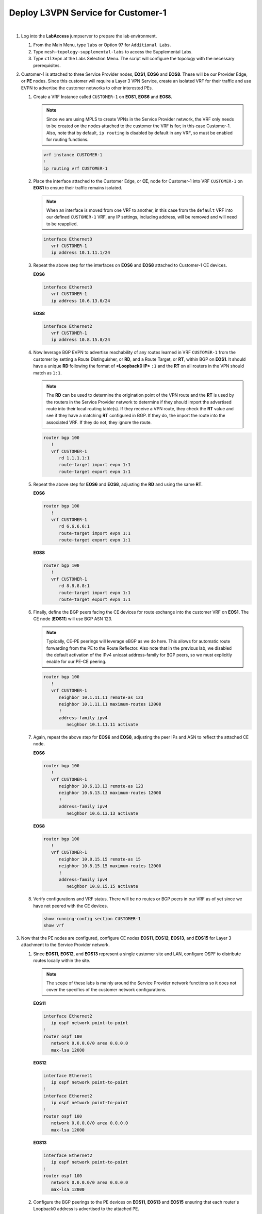 Deploy L3VPN Service for Customer-1
=====================================================

.. image:: ../../images/ratd_mesh_images/ratd_mesh_c1_l3vpn.png
   :align: center

|

#. Log into the **LabAccess** jumpserver to prepare the lab environment.

   #. From the Main Menu, type ``labs`` or Option 97 for ``Additional Labs``.

   #. Type ``mesh-topology-supplemental-labs`` to access the Supplemental Labs.

   #. Type ``c1l3vpn`` at the Labs Selection Menu. The script will configure the topology 
      with the necessary prerequisites.
   
#. Customer-1 is attached to three Service Provider nodes, **EOS1**, **EOS6** and **EOS8**. These will be our Provider 
   Edge, or **PE** nodes. Since this customer will require a Layer 3 VPN Service, create an isolated VRF for their 
   traffic and use EVPN to advertise the customer networks to other interested PEs.

   #. Create a VRF Instance called ``CUSTOMER-1`` on **EOS1**, **EOS6** and **EOS8**.

      .. note::

         Since we are using MPLS to create VPNs in the Service Provider network, the VRF only needs to be created on the 
         nodes attached to the customer the VRF is for; in this case Customer-1. Also, note that by default, ``ip routing`` 
         is disabled by default in any VRF, so must be enabled for routing functions.

      .. code-block:: text

         vrf instance CUSTOMER-1
         !
         ip routing vrf CUSTOMER-1

   #. Place the interface attached to the Customer Edge, or **CE**, node for Customer-1 into VRF ``CUSTOMER-1`` on 
      **EOS1** to ensure their traffic remains isolated.

      .. note::

         When an interface is moved from one VRF to another, in this case from the ``default`` VRF into our defined 
         ``CUSTOMER-1`` VRF, any IP settings, including address, will be removed and will need to be reapplied.

      .. code-block:: text

         interface Ethernet3
            vrf CUSTOMER-1
            ip address 10.1.11.1/24

   #. Repeat the above step for the interfaces on **EOS6** and **EOS8** attached to Customer-1 CE devices.

      **EOS6**

      .. code-block:: text

         interface Ethernet3
            vrf CUSTOMER-1
            ip address 10.6.13.6/24

      **EOS8**

      .. code-block:: text

         interface Ethernet2
            vrf CUSTOMER-1
            ip address 10.8.15.8/24

   #. Now leverage BGP EVPN to advertise reachability of any routes learned in VRF ``CUSTOMER-1`` from the customer by 
      setting a Route Distinguisher, or **RD**, and a Route Target, or **RT**, within BGP on **EOS1**. It should have a 
      unique **RD** following the format of **<Loopback0 IP>** ``:1`` and the **RT** on all routers in the VPN should match 
      as ``1:1``.

      .. note::

         The **RD** can be used to determine the origination point of the VPN route and the **RT** is used by the routers 
         in the Service Provider network to determine if they should import the advertised route into their local routing 
         table(s). If they receive a VPN route, they check the **RT** value and see if they have a matching **RT** configured 
         in BGP. If they do, the import the route into the associated VRF. If they do not, they ignore the route.

      .. code-block:: text

         router bgp 100
            !
            vrf CUSTOMER-1
               rd 1.1.1.1:1
               route-target import evpn 1:1
               route-target export evpn 1:1

   #. Repeat the above step for **EOS6** and **EOS8**, adjusting the **RD** and using the same **RT**.

      **EOS6**

      .. code-block:: text

         router bgp 100
            !
            vrf CUSTOMER-1
               rd 6.6.6.6:1
               route-target import evpn 1:1
               route-target export evpn 1:1

      **EOS8**

      .. code-block:: text

         router bgp 100
            !
            vrf CUSTOMER-1
               rd 8.8.8.8:1
               route-target import evpn 1:1
               route-target export evpn 1:1

   #. Finally, define the BGP peers facing the CE devices for route exchange into the customer VRF on **EOS1**. The CE 
      node (**EOS11**) will use BGP ASN 123.

      .. note::

         Typically, CE-PE peerings will leverage eBGP as we do here. This allows for automatic route forwarding from 
         the PE to the Route Reflector. Also note that in the previous lab, we disabled the default activation 
         of the IPv4 unicast address-family for BGP peers, so we must explicitly enable for our PE-CE peering.

      .. code-block:: text

         router bgp 100
            !
            vrf CUSTOMER-1
               neighbor 10.1.11.11 remote-as 123
               neighbor 10.1.11.11 maximum-routes 12000 
               !
               address-family ipv4
                  neighbor 10.1.11.11 activate

   #. Again, repeat the above step for **EOS6** and **EOS8**, adjusting the peer IPs and ASN to reflect the attached CE node.

      **EOS6**

      .. code-block:: text

         router bgp 100
            !
            vrf CUSTOMER-1
               neighbor 10.6.13.13 remote-as 123
               neighbor 10.6.13.13 maximum-routes 12000 
               !
               address-family ipv4
                  neighbor 10.6.13.13 activate

      **EOS8**

      .. code-block:: text

         router bgp 100
            !
            vrf CUSTOMER-1
               neighbor 10.8.15.15 remote-as 15
               neighbor 10.8.15.15 maximum-routes 12000 
               !
               address-family ipv4
                  neighbor 10.8.15.15 activate

   #. Verify configurations and VRF status. There will be no routes or BGP peers in our VRF as of yet since we have not 
      peered with the CE devices.

      .. code-block:: text

         show running-config section CUSTOMER-1
         show vrf

#. Now that the PE nodes are configured, configure CE nodes **EOS11**, **EOS12**, **EOS13**, and **EOS15** for 
   Layer 3 attachment to the Service Provider network.

   #. Since **EOS11**, **EOS12**, and **EOS13** represent a single customer site and LAN, configure OSPF to distribute 
      routes locally within the site.

      .. note::

         The scope of these labs is mainly around the Service Provider network functions so it does not cover the specifics 
         of the customer network configurations.
      
      **EOS11**

      .. code-block:: text

         interface Ethernet2
            ip ospf network point-to-point
         !
         router ospf 100
            network 0.0.0.0/0 area 0.0.0.0
            max-lsa 12000

      **EOS12**

      .. code-block:: text

         interface Ethernet1
            ip ospf network point-to-point
         !
         interface Ethernet2
            ip ospf network point-to-point
         !
         router ospf 100
            network 0.0.0.0/0 area 0.0.0.0
            max-lsa 12000

      **EOS13**

      .. code-block:: text

         interface Ethernet2
            ip ospf network point-to-point
         !
         router ospf 100
            network 0.0.0.0/0 area 0.0.0.0
            max-lsa 12000

   #. Configure the BGP peerings to the PE devices on **EOS11**, **EOS13** and **EOS15** ensuring that each router's
      Loopback0 address is advertised to the attached PE.

      **EOS11**

      .. code-block:: text

         router bgp 123
            router-id 11.11.11.11
            neighbor 10.1.11.1 remote-as 100
            neighbor 10.1.11.1 maximum-routes 12000 
            network 11.11.11.11/32
            network 12.12.12.12/32
            network 13.13.13.13/32
         !
         router ospf 100
            redistribute bgp

      **EOS13**

      .. code-block:: text

         router bgp 123
            router-id 13.13.13.13
            neighbor 10.6.13.6 remote-as 100
            neighbor 10.6.13.6 maximum-routes 12000 
            network 11.11.11.11/32
            network 12.12.12.12/32
            network 13.13.13.13/32
         !
         router ospf 100
            redistribute bgp

      **EOS15**

      .. code-block:: text

         router bgp 15
            router-id 15.15.15.15
            neighbor 10.8.15.8 remote-as 100
            neighbor 10.8.15.8 maximum-routes 12000 
            network 15.15.15.15/32

#. With the peerings fully established, verify and test connectivity between the Customer-1 locations.

   #. Verify BGP status and route exchange with the Service Provider network on **EOS15**

      .. code-block:: text

         show ip bgp summary
         show ip bgp detail
         show ip route

   #. Validate route advertisement to **EOS12** to ensure routes are coming in from the Service Provider network and 
      being redistributed by the CE nodes into the IGP.

      .. code-block:: text

         show ip ospf database
         show ip route

   #. Test connectivity from **EOS12** to **EOS15** using Loopback0 IP addressing.

      .. code-block:: text

         ping 15.15.15.15 source 12.12.12.12

#. From the Service Provider nodes, verify route exchange and MPLS control-plane status.

   #. Display the peering status and routes being advertised by **EOS11** on **EOS1**.

      .. code-block:: text

         show ip bgp summary vrf CUSTOMER-1
         show ip bgp neighbor 10.1.11.11 routes vrf CUSTOMER-1
   
   #. Now validate the EVPN routes are exchanged between the PE nodes **EOS1**, **EOS6**, and **EOS8** via the Route 
      Relector.

      .. note::

         The key fields to notice in the following outputs are the **RD** which denotes the originator of the specified 
         EVPN Type-5 (IP Prefix) route, the **RT** which denotes the associated Customer VRF and the assigned **MPLS label**, 
         which represents the VPN or VRF label that EOS dynamically assigns.

      .. code-block:: text

         show bgp evpn summary
         show bgp evpn route-type ip-prefix ipv4 detail

   #. Finally, validate the forwarding path traffic will take for each destination in the customer VRF on the Service 
      Provider network PEs, **EOS1**, **EOS6**, and **EOS8**.

      .. code-block:: text

         show ip route vrf CUSTOMER-1
         show mpls route

#. To show the ability for Equal Cost Multi-Pathing, or **ECMP**, to automatically occur where applicable on the Service 
   Provider network, adjust the configuration so that IS-IS calculates multiple equal paths for traffic between these PE 
   nodes.

   #. Adjust the IS-IS metric on the link between **EOS6** and **EOS8** so that multiple paths become available for 
      forwarding.

      .. note::

         Normally, this would be done in a scenario where you would like to de-preference a given path in the network.
      
      **EOS6**

      .. code-block:: text

         interface Ethernet2
            isis metric 30

      **EOS8**

      .. code-block:: text

         interface Ethernet3
            isis metric 30

   #. Re-verify the forwarding path for the Customer-1 VRF on **EOS1**, **EOS6**, and **EOS8** to see ECMP is now available.

      .. code-block:: text

         show ip route vrf CUSTOMER-1


**LAB COMPLETE!**